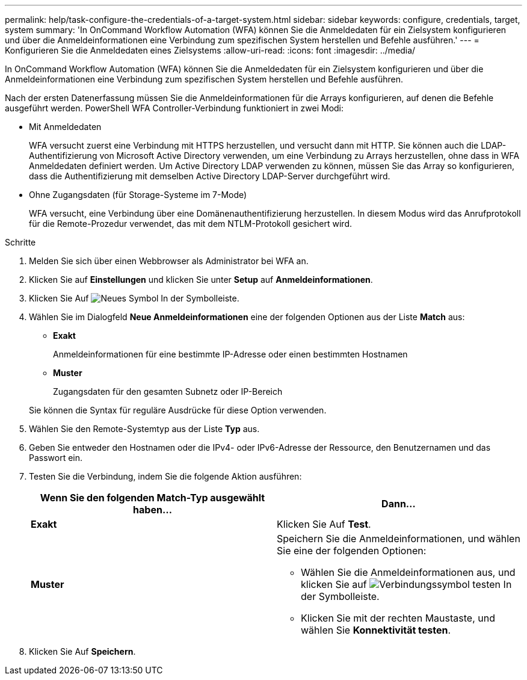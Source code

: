 ---
permalink: help/task-configure-the-credentials-of-a-target-system.html 
sidebar: sidebar 
keywords: configure, credentials, target, system 
summary: 'In OnCommand Workflow Automation (WFA) können Sie die Anmeldedaten für ein Zielsystem konfigurieren und über die Anmeldeinformationen eine Verbindung zum spezifischen System herstellen und Befehle ausführen.' 
---
= Konfigurieren Sie die Anmeldedaten eines Zielsystems
:allow-uri-read: 
:icons: font
:imagesdir: ../media/


[role="lead"]
In OnCommand Workflow Automation (WFA) können Sie die Anmeldedaten für ein Zielsystem konfigurieren und über die Anmeldeinformationen eine Verbindung zum spezifischen System herstellen und Befehle ausführen.

Nach der ersten Datenerfassung müssen Sie die Anmeldeinformationen für die Arrays konfigurieren, auf denen die Befehle ausgeführt werden. PowerShell WFA Controller-Verbindung funktioniert in zwei Modi:

* Mit Anmeldedaten
+
WFA versucht zuerst eine Verbindung mit HTTPS herzustellen, und versucht dann mit HTTP. Sie können auch die LDAP-Authentifizierung von Microsoft Active Directory verwenden, um eine Verbindung zu Arrays herzustellen, ohne dass in WFA Anmeldedaten definiert werden. Um Active Directory LDAP verwenden zu können, müssen Sie das Array so konfigurieren, dass die Authentifizierung mit demselben Active Directory LDAP-Server durchgeführt wird.

* Ohne Zugangsdaten (für Storage-Systeme im 7-Mode)
+
WFA versucht, eine Verbindung über eine Domänenauthentifizierung herzustellen. In diesem Modus wird das Anrufprotokoll für die Remote-Prozedur verwendet, das mit dem NTLM-Protokoll gesichert wird.



.Schritte
. Melden Sie sich über einen Webbrowser als Administrator bei WFA an.
. Klicken Sie auf *Einstellungen* und klicken Sie unter *Setup* auf *Anmeldeinformationen*.
. Klicken Sie Auf image:../media/new_wfa_icon.gif["Neues Symbol"] In der Symbolleiste.
. Wählen Sie im Dialogfeld *Neue Anmeldeinformationen* eine der folgenden Optionen aus der Liste *Match* aus:
+
** *Exakt*
+
Anmeldeinformationen für eine bestimmte IP-Adresse oder einen bestimmten Hostnamen

** *Muster*
+
Zugangsdaten für den gesamten Subnetz oder IP-Bereich

+
Sie können die Syntax für reguläre Ausdrücke für diese Option verwenden.



. Wählen Sie den Remote-Systemtyp aus der Liste *Typ* aus.
. Geben Sie entweder den Hostnamen oder die IPv4- oder IPv6-Adresse der Ressource, den Benutzernamen und das Passwort ein.
. Testen Sie die Verbindung, indem Sie die folgende Aktion ausführen:
+
[cols="2*"]
|===
| Wenn Sie den folgenden Match-Typ ausgewählt haben... | Dann... 


 a| 
*Exakt*
 a| 
Klicken Sie Auf *Test*.



 a| 
*Muster*
 a| 
Speichern Sie die Anmeldeinformationen, und wählen Sie eine der folgenden Optionen:

** Wählen Sie die Anmeldeinformationen aus, und klicken Sie auf image:../media/test_connectivity_wfa_icon.gif["Verbindungssymbol testen"] In der Symbolleiste.
** Klicken Sie mit der rechten Maustaste, und wählen Sie *Konnektivität testen*.


|===
. Klicken Sie Auf *Speichern*.

